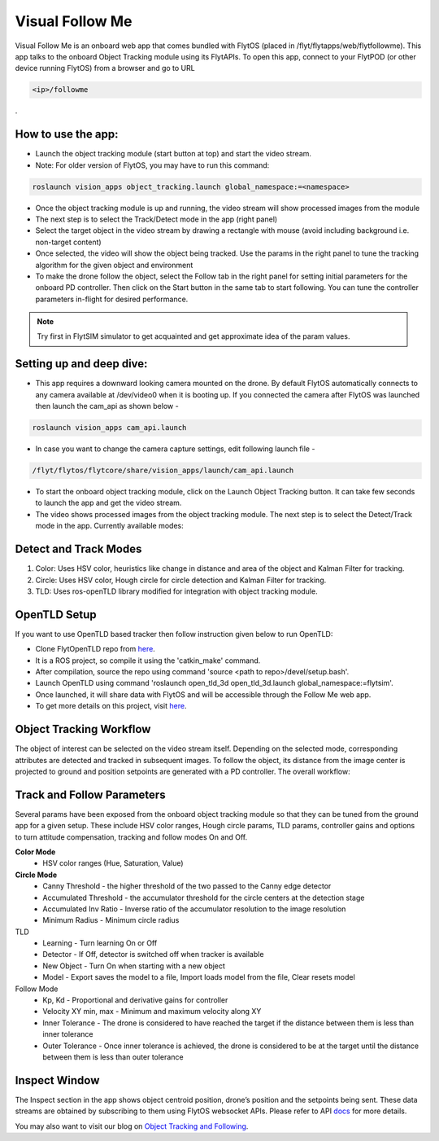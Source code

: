 .. _ready_visual_follow_me:

Visual Follow Me
================

Visual Follow Me is an onboard web app that comes bundled with FlytOS (placed in /flyt/flytapps/web/flytfollowme). This app talks to the onboard Object Tracking module using its FlytAPIs. To open this app, connect to your FlytPOD (or other device running FlytOS) from a browser and go to URL 



.. code-block:: c

		<ip>/followme

.
 .. image:: /_static/Images/visual_follow_me.png
     :align: center


How to use the app:
-------------------

* Launch the object tracking module (start button at top) and start the video stream.
* Note: For older version of FlytOS, you may have to run this command:
.. code-block:: c

		roslaunch vision_apps object_tracking.launch global_namespace:=<namespace>

* Once the object tracking module is up and running, the video stream will show processed images from the module
* The next step is to select the Track/Detect mode in the app (right panel)
* Select the target object in the video stream by drawing a rectangle with mouse (avoid including background i.e. non-target content)
* Once selected, the video will show the object being tracked. Use the params in the right panel to tune the tracking algorithm for the given object and environment
* To make the drone follow the object, select the Follow tab in the right panel for setting initial parameters for the onboard PD controller. Then click on the Start button in the same tab to start following. You can tune the controller parameters in-flight for desired performance.

.. note:: Try first in FlytSIM simulator to get acquainted and get approximate idea of the param values.


Setting up and deep dive:
-------------------------

* This app requires a downward looking camera mounted on the drone. By default FlytOS automatically connects to any camera available at /dev/video0 when it is booting up. If you connected the camera after FlytOS was launched then launch the cam_api as shown below -
.. code-block:: c

		roslaunch vision_apps cam_api.launch


* In case you want to change the camera capture settings, edit following launch file -

.. code-block:: c

		/flyt/flytos/flytcore/share/vision_apps/launch/cam_api.launch

* To start the onboard object tracking module, click on the Launch Object Tracking button. It can take few seconds to launch the app and get the video stream.

* The video shows processed images from the object tracking module. The next step is to select the Detect/Track mode in the app. Currently available modes:

Detect and Track Modes
----------------------
1. Color: Uses HSV color, heuristics like change in distance and area of the object and Kalman Filter for tracking.
2. Circle: Uses HSV color, Hough circle for circle detection and Kalman Filter for tracking.
3. TLD: Uses ros-openTLD library modified for integration with object tracking module.

OpenTLD Setup
-------------
If you want to use OpenTLD based tracker then follow instruction given below to run OpenTLD:

* Clone FlytOpenTLD repo from `here <https://github.com/flytbase/flyt_open_tld_3d.git>`_.
* It is a ROS project, so compile it using the 'catkin_make' command.
* After compilation, source the repo using command 'source <path to repo>/devel/setup.bash'.
* Launch OpenTLD using command 'roslaunch open_tld_3d open_tld_3d.launch global_namespace:=flytsim'.
* Once launched, it will share data with FlytOS and will be accessible through the Follow Me web app.
* To get more details on this project, visit `here <https://github.com/flytbase/flyt_open_tld_3d/tree/master/src>`_.

Object Tracking Workflow
------------------------
The object of interest can be selected on the video stream itself. Depending on the selected mode, corresponding attributes are detected and tracked in subsequent images. To follow the object, its distance from the image center is projected to ground and position setpoints are generated with a PD controller. The overall workflow:


 .. image:: /_static/Images/ObjTrackingBlog.png
     :align: center

Track and Follow Parameters
---------------------------
Several params have been exposed from the onboard object tracking module so that they can be tuned from the ground app for a given setup. These include HSV color ranges, Hough circle params, TLD params, controller gains and options to turn attitude compensation, tracking and follow modes On and Off. 



**Color Mode**
	* HSV color ranges (Hue, Saturation, Value)
**Circle Mode**
	* Canny Threshold - the higher threshold of the two passed to the Canny edge detector
	* Accumulated Threshold - the accumulator threshold for the circle centers at the detection stage
	* Accumulated Inv Ratio - Inverse ratio of the accumulator resolution to the image resolution
	* Minimum Radius - Minimum circle radius

TLD
	* Learning - Turn learning On or Off
	* Detector - If Off, detector is switched off when tracker is available
	* New Object - Turn On when starting with a new object
	* Model - Export saves the model to a file, Import loads model from the file, Clear resets model

Follow Mode
	* Kp, Kd - Proportional and derivative gains for controller
	* Velocity XY min, max - Minimum and maximum velocity along XY
	* Inner Tolerance - The drone is considered to have reached the target if the distance between them is less than inner tolerance
	* Outer Tolerance - Once inner tolerance is achieved, the drone is considered to be at the target until the distance between them is less than outer tolerance

Inspect Window
--------------
The Inspect section in the app shows object centroid position, drone’s position and the setpoints being sent. These data streams are obtained by subscribing to them using FlytOS websocket APIs. Please refer to API `docs <http://api.flytbase.com>`_ for more details. 


You may also want to visit our blog on `Object Tracking and Following <http://blogs.flytbase.com/computer-vision-for-drones-part-2/>`_.
